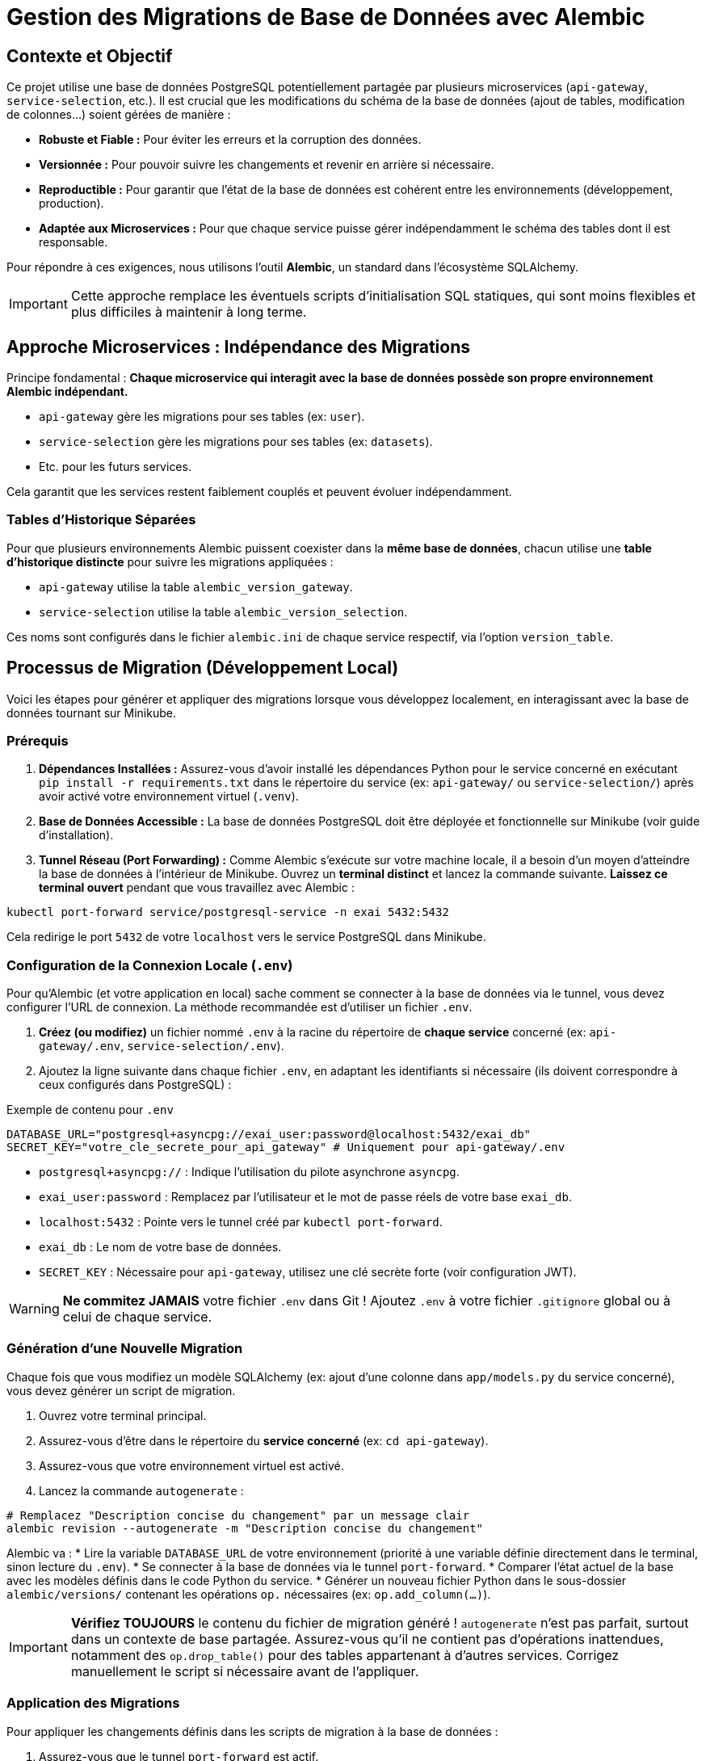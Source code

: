 = Gestion des Migrations de Base de Données avec Alembic

// Métadonnées pour Antora (optionnel mais utile)
:description: Explique comment gérer les changements de schéma de la base de données PostgreSQL partagée à l'aide d'Alembic pour chaque microservice.
:keywords: alembic, migration, base de données, database, postgresql, microservices, api-gateway, service-selection

== Contexte et Objectif

Ce projet utilise une base de données PostgreSQL potentiellement partagée par plusieurs microservices (`api-gateway`, `service-selection`, etc.).
Il est crucial que les modifications du schéma de la base de données (ajout de tables, modification de colonnes...) soient gérées de manière :

*   **Robuste et Fiable :** Pour éviter les erreurs et la corruption des données.
*   **Versionnée :** Pour pouvoir suivre les changements et revenir en arrière si nécessaire.
*   **Reproductible :** Pour garantir que l'état de la base de données est cohérent entre les environnements (développement, production).
*   **Adaptée aux Microservices :** Pour que chaque service puisse gérer indépendamment le schéma des tables dont il est responsable.

Pour répondre à ces exigences, nous utilisons l'outil **Alembic**, un standard dans l'écosystème SQLAlchemy.

[IMPORTANT]
====
Cette approche remplace les éventuels scripts d'initialisation SQL statiques, qui sont moins flexibles et plus difficiles à maintenir à long terme.
====

== Approche Microservices : Indépendance des Migrations

Principe fondamental : **Chaque microservice qui interagit avec la base de données possède son propre environnement Alembic indépendant.**

*   `api-gateway` gère les migrations pour ses tables (ex: `user`).
*   `service-selection` gère les migrations pour ses tables (ex: `datasets`).
*   Etc. pour les futurs services.

Cela garantit que les services restent faiblement couplés et peuvent évoluer indépendamment.

=== Tables d'Historique Séparées

Pour que plusieurs environnements Alembic puissent coexister dans la *même base de données*, chacun utilise une **table d'historique distincte** pour suivre les migrations appliquées :

*   `api-gateway` utilise la table `alembic_version_gateway`.
*   `service-selection` utilise la table `alembic_version_selection`.

Ces noms sont configurés dans le fichier `alembic.ini` de chaque service respectif, via l'option `version_table`.

== Processus de Migration (Développement Local)

Voici les étapes pour générer et appliquer des migrations lorsque vous développez localement, en interagissant avec la base de données tournant sur Minikube.

=== Prérequis

1.  **Dépendances Installées :** Assurez-vous d'avoir installé les dépendances Python pour le service concerné en exécutant `pip install -r requirements.txt` dans le répertoire du service (ex: `api-gateway/` ou `service-selection/`) après avoir activé votre environnement virtuel (`.venv`).
2.  **Base de Données Accessible :** La base de données PostgreSQL doit être déployée et fonctionnelle sur Minikube (voir guide d'installation).
3.  **Tunnel Réseau (Port Forwarding) :** Comme Alembic s'exécute sur votre machine locale, il a besoin d'un moyen d'atteindre la base de données à l'intérieur de Minikube. Ouvrez un **terminal distinct** et lancez la commande suivante. **Laissez ce terminal ouvert** pendant que vous travaillez avec Alembic :

[source,bash]
----
kubectl port-forward service/postgresql-service -n exai 5432:5432
----

Cela redirige le port `5432` de votre `localhost` vers le service PostgreSQL dans Minikube.

=== Configuration de la Connexion Locale (`.env`)

Pour qu'Alembic (et votre application en local) sache comment se connecter à la base de données via le tunnel, vous devez configurer l'URL de connexion. La méthode recommandée est d'utiliser un fichier `.env`.

1.  **Créez (ou modifiez)** un fichier nommé `.env` à la racine du répertoire de **chaque service** concerné (ex: `api-gateway/.env`, `service-selection/.env`).
2.  Ajoutez la ligne suivante dans chaque fichier `.env`, en adaptant les identifiants si nécessaire (ils doivent correspondre à ceux configurés dans PostgreSQL) :

[source,dotenv]
.Exemple de contenu pour `.env`
----
DATABASE_URL="postgresql+asyncpg://exai_user:password@localhost:5432/exai_db"
SECRET_KEY="votre_cle_secrete_pour_api_gateway" # Uniquement pour api-gateway/.env
----

*   `postgresql+asyncpg://` : Indique l'utilisation du pilote asynchrone `asyncpg`.
*   `exai_user:password` : Remplacez par l'utilisateur et le mot de passe réels de votre base `exai_db`.
*   `localhost:5432` : Pointe vers le tunnel créé par `kubectl port-forward`.
*   `exai_db` : Le nom de votre base de données.
*   `SECRET_KEY` : Nécessaire pour `api-gateway`, utilisez une clé secrète forte (voir configuration JWT).

[WARNING]
====
**Ne commitez JAMAIS** votre fichier `.env` dans Git ! Ajoutez `.env` à votre fichier `.gitignore` global ou à celui de chaque service.
====

=== Génération d'une Nouvelle Migration

Chaque fois que vous modifiez un modèle SQLAlchemy (ex: ajout d'une colonne dans `app/models.py` du service concerné), vous devez générer un script de migration.

1.  Ouvrez votre terminal principal.
2.  Assurez-vous d'être dans le répertoire du **service concerné** (ex: `cd api-gateway`).
3.  Assurez-vous que votre environnement virtuel est activé.
4.  Lancez la commande `autogenerate` :

[source,bash]
----
# Remplacez "Description concise du changement" par un message clair
alembic revision --autogenerate -m "Description concise du changement"
----

Alembic va :
*   Lire la variable `DATABASE_URL` de votre environnement (priorité à une variable définie directement dans le terminal, sinon lecture du `.env`).
*   Se connecter à la base de données via le tunnel `port-forward`.
*   Comparer l'état actuel de la base avec les modèles définis dans le code Python du service.
*   Générer un nouveau fichier Python dans le sous-dossier `alembic/versions/` contenant les opérations `op.` nécessaires (ex: `op.add_column(...)`).

[IMPORTANT]
====
**Vérifiez TOUJOURS** le contenu du fichier de migration généré ! `autogenerate` n'est pas parfait, surtout dans un contexte de base partagée. Assurez-vous qu'il ne contient pas d'opérations inattendues, notamment des `op.drop_table()` pour des tables appartenant à d'autres services. Corrigez manuellement le script si nécessaire avant de l'appliquer.
====

=== Application des Migrations

Pour appliquer les changements définis dans les scripts de migration à la base de données :

1.  Assurez-vous que le tunnel `port-forward` est actif.
2.  Depuis le répertoire du service concerné (avec `.venv` activé), lancez :

[source,bash]
----
alembic upgrade head
----

Cela exécute les fonctions `upgrade()` de toutes les migrations en attente (celles qui ne sont pas encore enregistrées dans la table d'historique du service : `alembic_version_gateway` ou `alembic_version_selection`).

== Processus de Migration (Déploiement/Production)

[NOTE]
====
L'application des migrations en production (ou sur des environnements de staging/pré-production) ne se fait **PAS** manuellement via `kubectl port-forward`.
====

Le processus standard dans un pipeline de déploiement (CI/CD) est d'utiliser un **Kubernetes Job** :

1.  Le pipeline construit la nouvelle image Docker du service.
2.  Avant de déployer le service lui-même, le pipeline lance un Job Kubernetes.
3.  Ce Job utilise la même image Docker (ou une image dédiée aux migrations) et exécute la commande `alembic upgrade head` *depuis l'intérieur du cluster*.
4.  Le Job récupère l'URL de la base de données et les identifiants depuis les **Secrets Kubernetes**, lui permettant de se connecter directement au service PostgreSQL interne.
5.  Le pipeline attend que le Job se termine avec succès avant de déployer la nouvelle version du service applicatif.

Cette approche garantit que les migrations sont appliquées de manière automatisée et sécurisée, en utilisant les configurations de l'environnement cible. 